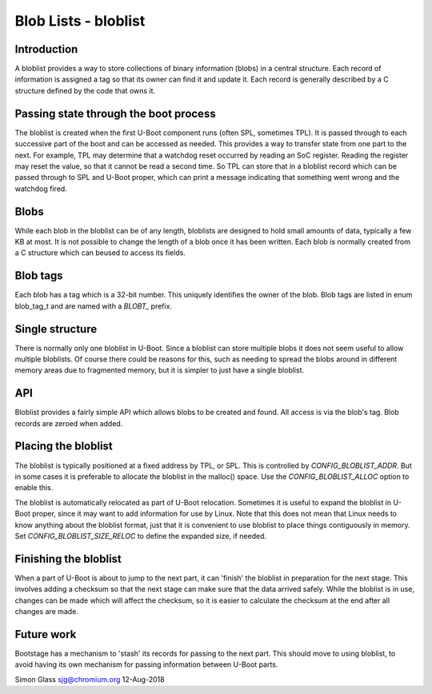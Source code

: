 .. SPDX-License-Identifier: GPL-2.0+

Blob Lists - bloblist
=====================

Introduction
------------

A bloblist provides a way to store collections of binary information (blobs) in
a central structure. Each record of information is assigned a tag so that its
owner can find it and update it. Each record is generally described by a C
structure defined by the code that owns it.


Passing state through the boot process
--------------------------------------

The bloblist is created when the first U-Boot component runs (often SPL,
sometimes TPL). It is passed through to each successive part of the boot and
can be accessed as needed. This provides a way to transfer state from one part
to the next. For example, TPL may determine that a watchdog reset occurred by
reading an SoC register. Reading the register may reset the value, so that it
cannot be read a second time. So TPL can store that in a bloblist record which
can be passed through to SPL and U-Boot proper, which can print a message
indicating that something went wrong and the watchdog fired.


Blobs
-----

While each blob in the bloblist can be of any length, bloblists are designed to
hold small amounts of data, typically a few KB at most. It is not possible to
change the length of a blob once it has been written. Each blob is normally
created from a C structure which can beused to access its fields.


Blob tags
---------

Each blob has a tag which is a 32-bit number. This uniquely identifies the
owner of the blob. Blob tags are listed in enum blob_tag_t and are named
with a `BLOBT_` prefix.


Single structure
----------------

There is normally only one bloblist in U-Boot. Since a bloblist can store
multiple blobs it does not seem useful to allow multiple bloblists. Of course
there could be reasons for this, such as needing to spread the blobs around in
different memory areas due to fragmented memory, but it is simpler to just have
a single bloblist.


API
---

Bloblist provides a fairly simple API which allows blobs to be created and
found. All access is via the blob's tag. Blob records are zeroed when added.


Placing the bloblist
--------------------

The bloblist is typically positioned at a fixed address by TPL, or SPL. This
is controlled by `CONFIG_BLOBLIST_ADDR`. But in some cases it is preferable to
allocate the bloblist in the malloc() space. Use the `CONFIG_BLOBLIST_ALLOC`
option to enable this.

The bloblist is automatically relocated as part of U-Boot relocation. Sometimes
it is useful to expand the bloblist in U-Boot proper, since it may want to add
information for use by Linux. Note that this does not mean that Linux needs to
know anything about the bloblist format, just that it is convenient to use
bloblist to place things contiguously in memory. Set
`CONFIG_BLOBLIST_SIZE_RELOC` to define the expanded size, if needed.


Finishing the bloblist
----------------------

When a part of U-Boot is about to jump to the next part, it can 'finish' the
bloblist in preparation for the next stage. This involves adding a checksum so
that the next stage can make sure that the data arrived safely. While the
bloblist is in use, changes can be made which will affect the checksum, so it
is easier to calculate the checksum at the end after all changes are made.


Future work
-----------

Bootstage has a mechanism to 'stash' its records for passing to the next part.
This should move to using bloblist, to avoid having its own mechanism for
passing information between U-Boot parts.


Simon Glass
sjg@chromium.org
12-Aug-2018
